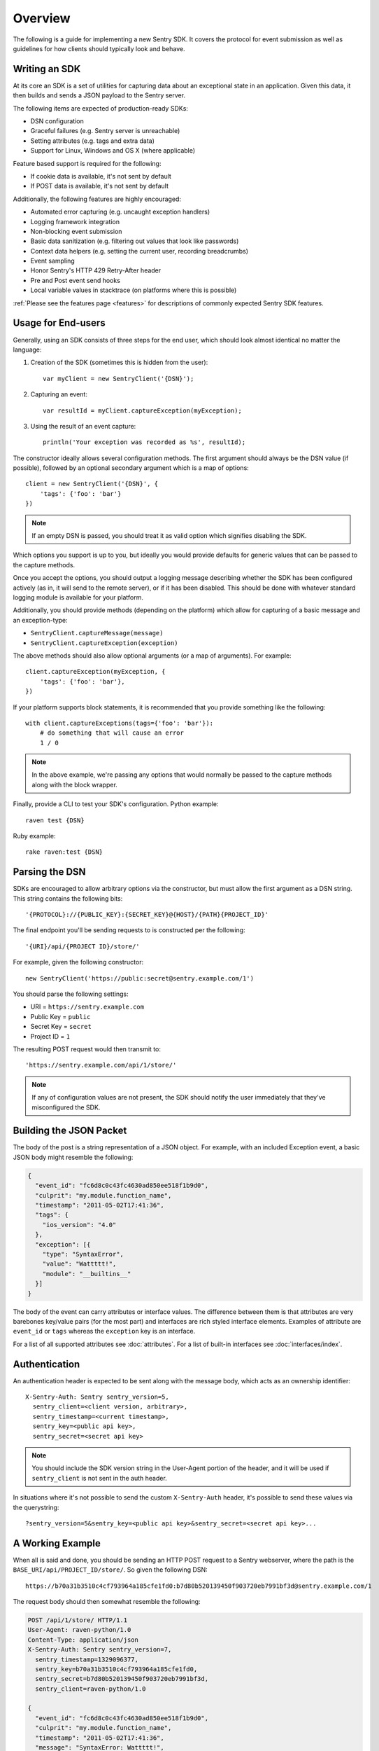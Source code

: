Overview
========

The following is a guide for implementing a new Sentry SDK.  It covers
the protocol for event submission as well as guidelines for how clients
should typically look and behave.

Writing an SDK
--------------

At its core an SDK is a set of utilities for capturing data about an
exceptional state in an application. Given this data, it then builds and
sends a JSON payload to the Sentry server.

The following items are expected of production-ready SDKs:

* DSN configuration
* Graceful failures (e.g. Sentry server is unreachable)
* Setting attributes (e.g. tags and extra data)
* Support for Linux, Windows and OS X (where applicable)

Feature based support is required for the following:

* If cookie data is available, it's not sent by default
* If POST data is available, it's not sent by default

Additionally, the following features are highly encouraged:

* Automated error capturing (e.g. uncaught exception handlers)
* Logging framework integration
* Non-blocking event submission
* Basic data sanitization (e.g. filtering out values that look like passwords)
* Context data helpers (e.g. setting the current user, recording breadcrumbs)
* Event sampling
* Honor Sentry's HTTP 429 Retry-After header
* Pre and Post event send hooks
* Local variable values in stacktrace (on platforms where this is possible)

:ref:`Please see the features page <features>` for descriptions of commonly expected
Sentry SDK features.

Usage for End-users
-------------------

Generally, using an SDK consists of three steps for the end user, which should
look almost identical no matter the language:

1. Creation of the SDK (sometimes this is hidden from the user)::

      var myClient = new SentryClient('{DSN}');

2. Capturing an event::

      var resultId = myClient.captureException(myException);

3. Using the result of an event capture::

      println('Your exception was recorded as %s', resultId);

The constructor ideally allows several configuration methods. The first
argument should always be the DSN value (if possible), followed by an
optional secondary argument which is a map of options::

    client = new SentryClient('{DSN}', {
        'tags': {'foo': 'bar'}
    })

.. note:: If an empty DSN is passed, you should treat it as valid option
   which signifies disabling the SDK.

Which options you support is up to you, but ideally you would provide
defaults for generic values that can be passed to the capture methods.

Once you accept the options, you should output a logging message
describing whether the SDK has been configured actively (as in, it will
send to the remote server), or if it has been disabled. This should be
done with whatever standard logging module is available for your platform.

Additionally, you should provide methods (depending on the platform) which
allow for capturing of a basic message and an exception-type:

* ``SentryClient.captureMessage(message)``
* ``SentryClient.captureException(exception)``

The above methods should also allow optional arguments (or a map of
arguments). For example::

    client.captureException(myException, {
        'tags': {'foo': 'bar'},
    })

If your platform supports block statements, it is recommended that you provide
something like the following::

    with client.captureExceptions(tags={'foo': 'bar'}):
        # do something that will cause an error
        1 / 0

.. note:: In the above example, we're passing any options that would
   normally be passed to the capture methods along with the block wrapper.

Finally, provide a CLI to test your SDK's configuration. Python example::

    raven test {DSN}

Ruby example::

    rake raven:test {DSN}

Parsing the DSN
---------------

SDKs are encouraged to allow arbitrary options via the constructor, but must
allow the first argument as a DSN string. This string contains the following bits::

    '{PROTOCOL}://{PUBLIC_KEY}:{SECRET_KEY}@{HOST}/{PATH}{PROJECT_ID}'

The final endpoint you'll be sending requests to is constructed per the
following::

    '{URI}/api/{PROJECT ID}/store/'

For example, given the following constructor::

    new SentryClient('https://public:secret@sentry.example.com/1')

You should parse the following settings:

* URI = ``https://sentry.example.com``
* Public Key = ``public``
* Secret Key = ``secret``
* Project ID = ``1``

The resulting POST request would then transmit to::

  'https://sentry.example.com/api/1/store/'

.. note:: If any of configuration values are not present, the SDK should notify the user
          immediately that they've misconfigured the SDK.

Building the JSON Packet
------------------------

The body of the post is a string representation of a JSON object.  For
example, with an included Exception event, a basic JSON body might
resemble the following:

.. sourcecode:: json

    {
      "event_id": "fc6d8c0c43fc4630ad850ee518f1b9d0",
      "culprit": "my.module.function_name",
      "timestamp": "2011-05-02T17:41:36",
      "tags": {
        "ios_version": "4.0"
      },
      "exception": [{
        "type": "SyntaxError",
        "value": "Wattttt!",
        "module": "__builtins__"
      }]
    }

The body of the event can carry attributes or interface values.  The
difference between them is that attributes are very barebones key/value pairs
(for the most part) and interfaces are rich styled interface elements.
Examples of attribute are ``event_id`` or ``tags`` whereas the ``exception``
key is an interface.

For a list of all supported attributes see :doc:`attributes`.  For a list
of built-in interfaces see :doc:`interfaces/index`.

Authentication
--------------

An authentication header is expected to be sent along with the message
body, which acts as an ownership identifier::

    X-Sentry-Auth: Sentry sentry_version=5,
      sentry_client=<client version, arbitrary>,
      sentry_timestamp=<current timestamp>,
      sentry_key=<public api key>,
      sentry_secret=<secret api key>

.. note:: You should include the SDK version string in the User-Agent
   portion of the header, and it will be used if ``sentry_client`` is not sent
   in the auth header.

In situations where it's not possible to send the custom ``X-Sentry-Auth``
header, it's possible to send these values via the querystring::

    ?sentry_version=5&sentry_key=<public api key>&sentry_secret=<secret api key>...

.. describe:: sentry_version

    The protocol version. The current version of the protocol is '7'.

.. describe:: sentry_client

    An arbitrary string which identifies your SDK, including its version.

    The typical pattern for this is '**client_name**/**client_version**'.

    For example, the Python SDK might send this as 'raven-python/1.0'.

.. describe:: sentry_timestamp

    The unix timestamp representing the time at which this event was generated.

.. describe:: sentry_key

    The public key which should be provided as part of the SDK configuration.

.. describe:: sentry_secret

    The secret key which should be provided as part of the SDK configuration.

    .. note:: You should only pass the secret key if you're communicating via
              secure communication to the server. Client-side behavior (such
              as JavaScript) should use CORS, and only pass the public key.

A Working Example
-----------------

When all is said and done, you should be sending an HTTP POST request to a
Sentry webserver, where the path is the
``BASE_URI/api/PROJECT_ID/store/``. So given the following DSN::

    https://b70a31b3510c4cf793964a185cfe1fd0:b7d80b520139450f903720eb7991bf3d@sentry.example.com/1

The request body should then somewhat resemble the following:

.. sourcecode:: http

    POST /api/1/store/ HTTP/1.1
    User-Agent: raven-python/1.0
    Content-Type: application/json
    X-Sentry-Auth: Sentry sentry_version=7,
      sentry_timestamp=1329096377,
      sentry_key=b70a31b3510c4cf793964a185cfe1fd0,
      sentry_secret=b7d80b520139450f903720eb7991bf3d,
      sentry_client=raven-python/1.0

    {
      "event_id": "fc6d8c0c43fc4630ad850ee518f1b9d0",
      "culprit": "my.module.function_name",
      "timestamp": "2011-05-02T17:41:36",
      "message": "SyntaxError: Wattttt!",
      "exception": [{
        "type": "SyntaxError",
        "value": "Wattttt!",
        "module": "__builtins__"
      }]
    }

Request Encoding
----------------

SDKs are heavily encouraged to gzip or deflate encode the request body
before sending it to the server to keep the data small.  The preferred
method for this is to send an ``Content-Encoding: gzip`` header.
Alternatively the server also accepts gzip compressed json in a base64
wrapper which is detected regardless of the header.  This allows you to
send compressed events in very restrictive environments.

Reading the Response
--------------------

If you're using HTTP, you'll receive a response from the server. The response
looks something like this:

.. sourcecode:: http

    HTTP/1.1 200 OK
    Content-Type: application/json

    {
      "id": "fc6d8c0c43fc4630ad850ee518f1b9d0"
    }

One thing to take note of is the response status code. Sentry uses this in
a variety of ways. You'll **always** want to check for a 200 response if
you want to ensure that the message was delivered, as a small level of
validation happens immediately that may result in a different response
code (and message).

For example, you might get something like this::

    HTTP/1.1 400 Bad Request
    X-Sentry-Error: Client request error: Missing client version identifier

    Client request error: Missing client version identifier


.. note:: The X-Sentry-Error header will always be present with the
   precise error message and it is the preferred way to identify the root
   cause.

   If it's not available, it's likely the request was not handled by the
   API server, or a critical system failure has occurred.

Handling Failures
-----------------

It is **highly encouraged** that your SDK handles failures from the
Sentry server gracefully. This means taking care of several key things:

* Soft failures when the Sentry server fails to respond in a reasonable
  amount of time (e.g. 3s)
* Exponential backoff when Sentry fails (don't continue trying if the
  server is offline)
* Failover to a standard logging module on errors.

For example, the Python SDK will log any failed requests to the Sentry
server to a named logger, ``sentry.errors``.  It will also only retry
every few seconds, based on how many consecutive failures its seen. The
code for this is simple::

    def should_try(self):
        if self.status == self.ONLINE:
            return True
        interval = min(self.retry_number, 6) ** 2
        return time.time() - self.last_check > interval

Tags
----

Tags are key/value pairs that describe an event. They should be
configurable in the following contexts:

* Environment (SDK-level)
* Thread (block-level)
* Event (as part of capture)

Each of these should inherit its parent. So for example, if you configure
your SDK as so::

    client = Client(..., {
        'tags': {'foo': 'bar'},
    })

And then you capture an event::

    client.captureMessage('test', {
        'tags': {'foo': 'baz'},
    })

The SDK should send the following upstream for ``tags``::

    {
        "tags": [
            ["foo", "bar"],
            ["foo", "baz"]
        ],
    }

Contextual Data
---------------

You should also provide relevant contextual interfaces. These should last
for the lifecycle of a request, and the general interface is "bind some
kind of context", and then at the end of a request lifecycle, clear any
present context.

This interface consists of `*_context` methods, access to the `context`
dictionary as well as a `clear` and `merge` context method.  Method
methods exist usually depend on the SDK.  The following methods
generally make sense:

*   ``client.user_context``
*   ``client.tags_context``
*   ``client.http_context``
*   ``client.extra_context``
*   ``client.context.merge``
*   ``client.context.clear``

For more information about this (specifically about how to deal with
concurrency) please make sure to read :doc:`context`.
